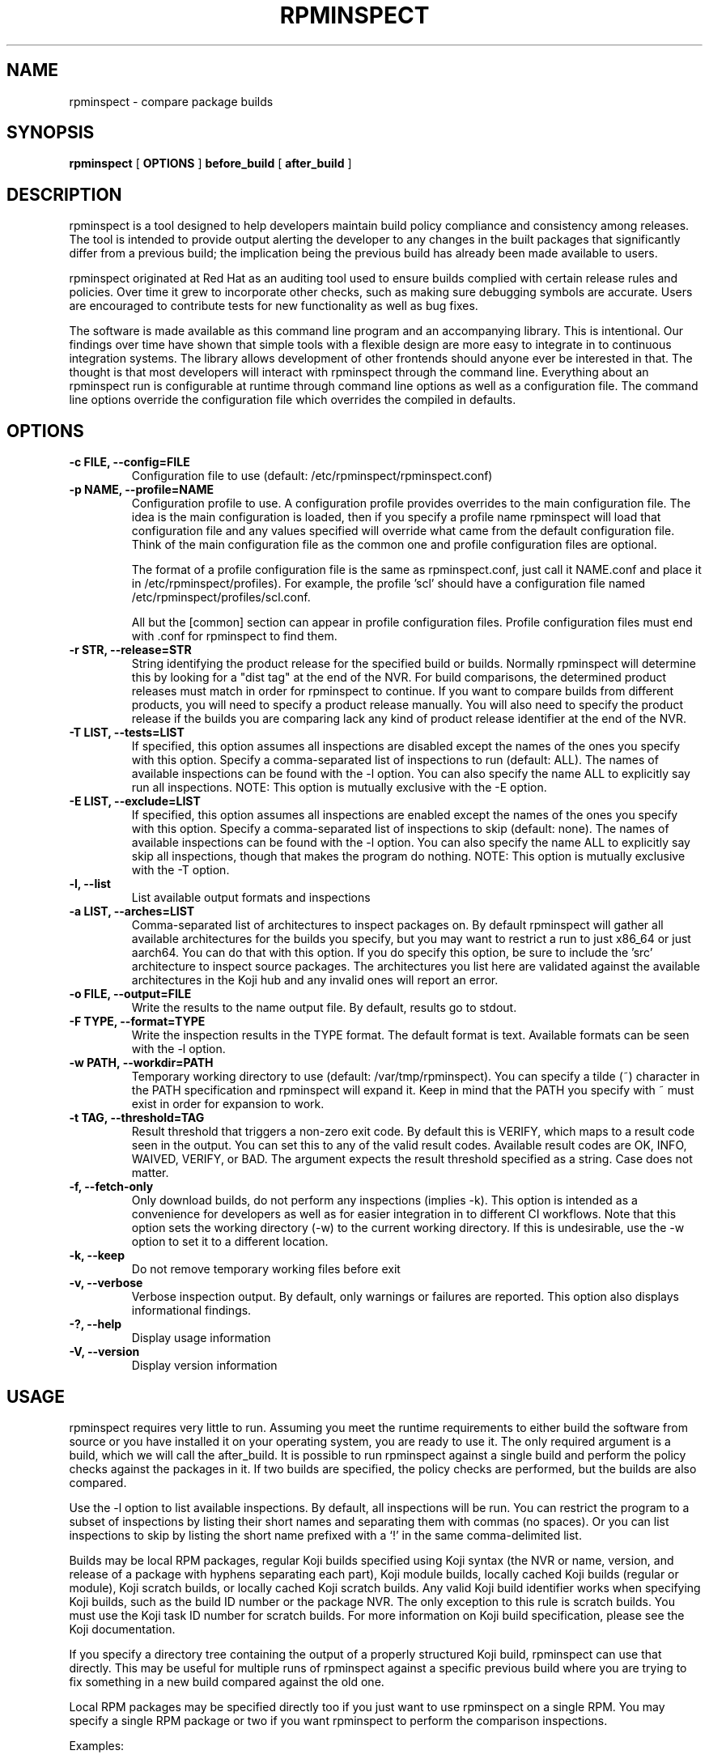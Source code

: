 .\" Copyright (C) 2018-2020  Red Hat, Inc.
.\" Author(s):  David Cantrell <dcantrell@redhat.com>
.\"
.\" This program is free software: you can redistribute it and/or modify
.\" it under the terms of the GNU General Public License as published by
.\" the Free Software Foundation, either version 3 of the License, or
.\" (at your option) any later version.
.\"
.\" This program is distributed in the hope that it will be useful,
.\" but WITHOUT ANY WARRANTY; without even the implied warranty of
.\" MERCHANTABILITY or FITNESS FOR A PARTICULAR PURPOSE.  See the
.\" GNU General Public License for more details.
.\"
.\" You should have received a copy of the GNU General Public License
.\" along with this program.  If not, see <https://www.gnu.org/licenses/>.

.TH RPMINSPECT "1" "February 2019" "rpminspect" "Red Hat"
.SH NAME
rpminspect \- compare package builds
.SH SYNOPSIS
.B rpminspect
[
.B OPTIONS
]
.B before_build
[
.B after_build
]
.SH DESCRIPTION
.PP
rpminspect is a tool designed to help developers maintain build policy
compliance and consistency among releases.  The tool is intended to provide
output alerting the developer to any changes in the built packages that
significantly differ from a previous build; the implication being the
previous build has already been made available to users.
.PP
rpminspect originated at Red Hat as an auditing tool used to ensure
builds complied with certain release rules and policies.  Over time it
grew to incorporate other checks, such as making sure debugging
symbols are accurate.  Users are encouraged to contribute tests for
new functionality as well as bug fixes.
.PP
The software is made available as this command line program and an
accompanying library.  This is intentional.  Our findings over time have
shown that simple tools with a flexible design are more easy to integrate
in to continuous integration systems.  The library allows development of
other frontends should anyone ever be interested in that.  The thought
is that most developers will interact with rpminspect through the command
line.  Everything about an rpminspect run is configurable at runtime
through command line options as well as a configuration file.  The command
line options override the configuration file which overrides the compiled
in defaults.
.SH OPTIONS
.PP
.TP
.B \-c FILE, \-\-config=FILE
Configuration file to use (default: /etc/rpminspect/rpminspect.conf)
.TP
.B \-p NAME, \-\-profile=NAME
Configuration profile to use.  A configuration profile provides
overrides to the main configuration file.  The idea is the main
configuration is loaded, then if you specify a profile name rpminspect
will load that configuration file and any values specified will
override what came from the default configuration file.  Think of the
main configuration file as the common one and profile configuration
files are optional.
.RS
.PP
The format of a profile configuration file is the same as
rpminspect.conf, just call it NAME.conf and place it in
/etc/rpminspect/profiles).  For example, the profile 'scl' should have
a configuration file named /etc/rpminspect/profiles/scl.conf.
.PP
All but the [common] section can appear in profile configuration
files.  Profile configuration files must end with .conf for rpminspect
to find them.
.RE
.TP
.B \-r STR, \-\-release=STR
String identifying the product release for the specified build or builds.
Normally rpminspect will determine this by looking for a "dist tag" at
the end of the NVR.  For build comparisons, the determined product releases
must match in order for rpminspect to continue.  If you want to compare
builds from different products, you will need to specify a product release
manually.  You will also need to specify the product release if the builds
you are comparing lack any kind of product release identifier at the end
of the NVR.
.TP
.B \-T LIST, \-\-tests=LIST
If specified, this option assumes all inspections are disabled except the
names of the ones you specify with this option.  Specify a comma-separated
list of inspections to run (default: ALL).  The names of available
inspections can be found with the \-l option.  You can also specify the
name ALL to explicitly say run all inspections.  NOTE:  This option is
mutually exclusive with the \-E option.
.TP
.B \-E LIST, \-\-exclude=LIST
If specified, this option assumes all inspections are enabled except the
names of the ones you specify with this option.  Specify a comma-separated
list of inspections to skip (default: none).  The names of available
inspections can be found with the \-l option.  You can also specify the
name ALL to explicitly say skip all inspections, though that makes the
program do nothing.  NOTE:  This option is mutually exclusive with
the \-T option.
.TP
.B \-l, \-\-list
List available output formats and inspections
.TP
.B \-a LIST, \-\-arches=LIST
Comma-separated list of architectures to inspect packages on.  By default
rpminspect will gather all available architectures for the builds you
specify, but you may want to restrict a run to just x86_64 or just
aarch64.  You can do that with this option.  If you do specify this
option, be sure to include the 'src' architecture to inspect source
packages.  The architectures you list here are validated against the
available architectures in the Koji hub and any invalid ones will report
an error.
.TP
.B \-o FILE, \-\-output=FILE
Write the results to the name output file.  By default, results go to
stdout.
.TP
.B \-F TYPE, \-\-format=TYPE
Write the inspection results in the TYPE format.  The default format
is text.  Available formats can be seen with the \-l option.
.TP
.B \-w PATH, \-\-workdir=PATH
Temporary working directory to use (default: /var/tmp/rpminspect).  You
can specify a tilde (~) character in the PATH specification and rpminspect
will expand it.  Keep in mind that the PATH you specify with ~ must exist
in order for expansion to work.
.TP
.B \-t TAG, \-\-threshold=TAG
Result threshold that triggers a non-zero exit code.  By default this is
VERIFY, which maps to a result code seen in the output.  You can set this
to any of the valid result codes.  Available result codes are OK, INFO,
WAIVED, VERIFY, or BAD.  The argument expects the result threshold specified
as a string.  Case does not matter.
.TP
.B \-f, \-\-fetch\-only
Only download builds, do not perform any inspections (implies \-k).
This option is intended as a convenience for developers as well as
for easier integration in to different CI workflows.  Note that this
option sets the working directory (\-w) to the current working
directory.  If this is undesirable, use the \-w option to set it to
a different location.
.TP
.B \-k, \-\-keep
Do not remove temporary working files before exit
.TP
.B \-v, \-\-verbose
Verbose inspection output.  By default, only warnings or failures
are reported.  This option also displays informational findings.
.TP
.B \-?, \-\-help
Display usage information
.TP
.B \-V, \-\-version
Display version information
.SH USAGE
.PP
rpminspect requires very little to run.  Assuming you meet the runtime
requirements to either build the software from source or you have installed
it on your operating system, you are ready to use it.  The only required
argument is a build, which we will call the after_build.  It is possible
to run rpminspect against a single build and perform the policy checks
against the packages in it.  If two builds are specified, the policy checks
are performed, but the builds are also compared.
.PP
Use the -l option to list available inspections.  By default, all inspections
will be run.  You can restrict the program to a subset of inspections by
listing their short names and separating them with commas (no spaces).  Or
you can list inspections to skip by listing the short name prefixed with a
`!' in the same comma-delimited list.
.PP
Builds may be local RPM packages, regular Koji builds specified using Koji
syntax (the NVR or name, version, and release of a package with hyphens
separating each part), Koji module builds, locally cached Koji builds
(regular or module), Koji scratch builds, or locally cached Koji scratch
builds.  Any valid Koji build identifier works when specifying Koji builds,
such as the build ID number or the package NVR.  The only exception to this
rule is scratch builds.  You must use the Koji task ID number for scratch
builds.  For more information on Koji build specification, please see the
Koji documentation.
.PP
If you specify a directory tree containing the output of a properly structured
Koji build, rpminspect can use that directly.  This may be useful for multiple
runs of rpminspect against a specific previous build where you are trying to
fix something in a new build compared against the old one.
.PP
Local RPM packages may be specified directly too if you just want to use
rpminspect on a single RPM.  You may specify a single RPM package or two if you
want rpminspect to perform the comparison inspections.
.PP
Examples:
.IP
rpminspect \-T ALL \-k zlib-1.2.7-1.fc29 zlib-1.2.7-2.fc29
.IP
rpminspect \-T license,elfsyms perl-5.28.0-47.fc6 perl-5.28.1-1.fc6
.IP
rpminspect \-T !manpage x3270-3.6ga5-6.fc31 x3270-3.6ga6-1.fc31
.IP
rpminspect \-T ALL \-a ppc64le zsh-5.7.1-3.fc31 zsh-5.7.1-4.fc31
.IP
rpminspect \-E disttag \-a ppc64le zsh-5.7.1-3.fc31 zsh-5.7.1-4.fc31
.PP
The end result of running rpminspect is a report on standard output explaining
what was found.  Descriptions of actions developers can take are provided in
the findings.
.SH SEE ALSO
.na
.nh
.BR rpm (8)
.SH AUTHOR
.PP
.nf
David Cantrell <dcantrell@redhat.com>
.fi
